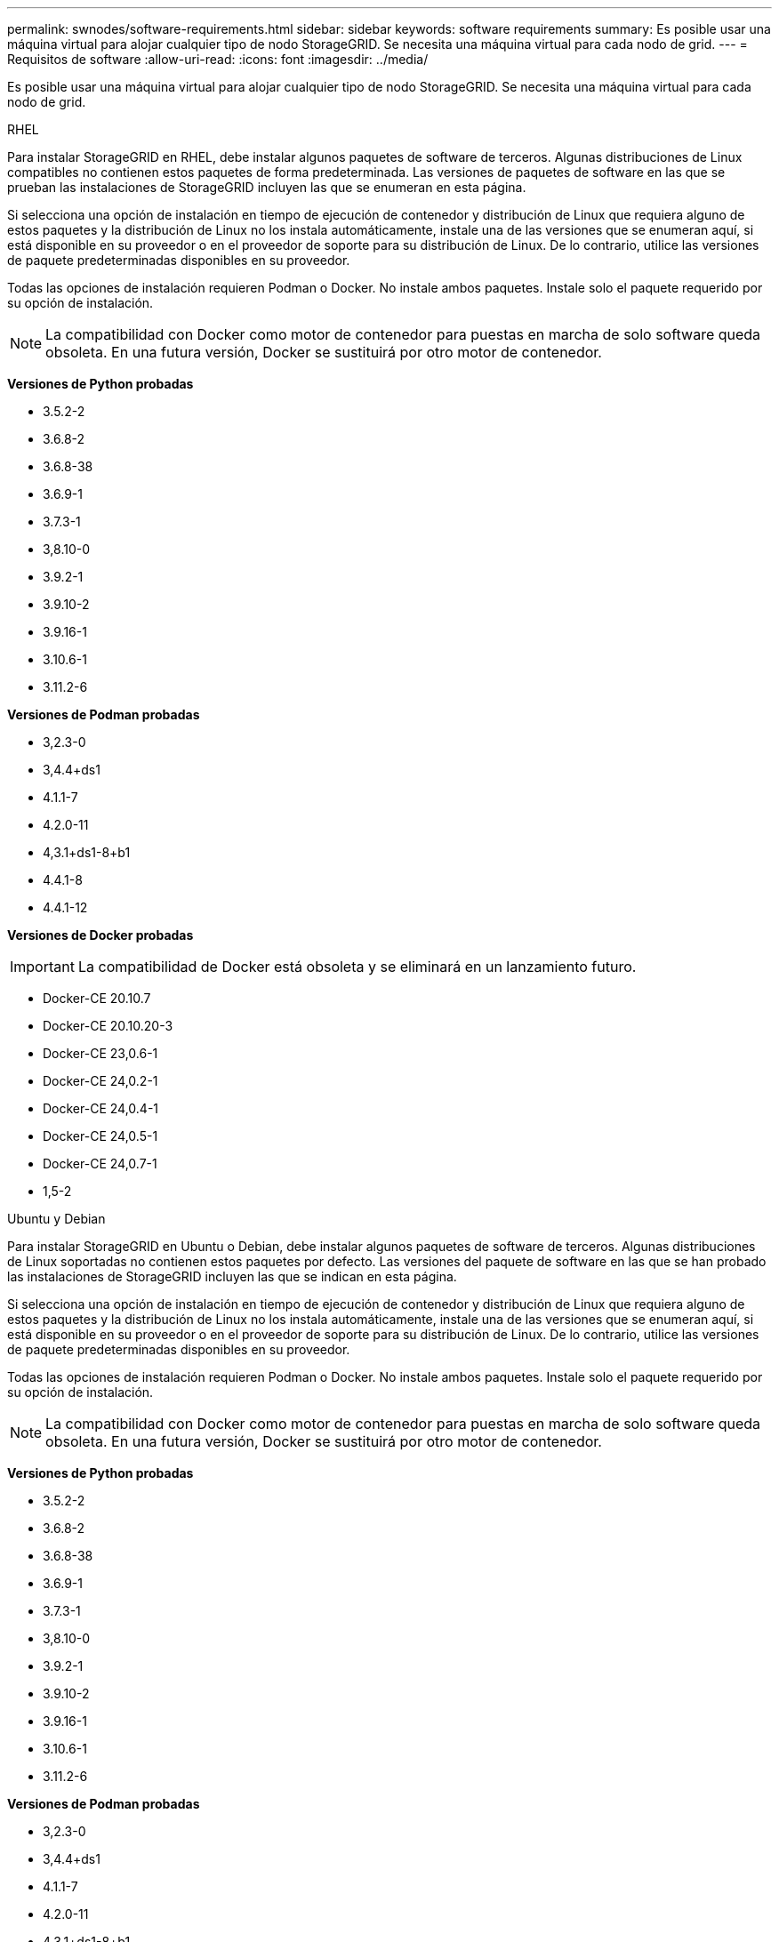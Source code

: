 ---
permalink: swnodes/software-requirements.html 
sidebar: sidebar 
keywords: software requirements 
summary: Es posible usar una máquina virtual para alojar cualquier tipo de nodo StorageGRID. Se necesita una máquina virtual para cada nodo de grid. 
---
= Requisitos de software
:allow-uri-read: 
:icons: font
:imagesdir: ../media/


[role="lead"]
Es posible usar una máquina virtual para alojar cualquier tipo de nodo StorageGRID. Se necesita una máquina virtual para cada nodo de grid.

[role="tabbed-block"]
====
.RHEL
--
Para instalar StorageGRID en RHEL, debe instalar algunos paquetes de software de terceros.  Algunas distribuciones de Linux compatibles no contienen estos paquetes de forma predeterminada.  Las versiones de paquetes de software en las que se prueban las instalaciones de StorageGRID incluyen las que se enumeran en esta página.

Si selecciona una opción de instalación en tiempo de ejecución de contenedor y distribución de Linux que requiera alguno de estos paquetes y la distribución de Linux no los instala automáticamente, instale una de las versiones que se enumeran aquí, si está disponible en su proveedor o en el proveedor de soporte para su distribución de Linux. De lo contrario, utilice las versiones de paquete predeterminadas disponibles en su proveedor.

Todas las opciones de instalación requieren Podman o Docker. No instale ambos paquetes. Instale solo el paquete requerido por su opción de instalación.


NOTE: La compatibilidad con Docker como motor de contenedor para puestas en marcha de solo software queda obsoleta. En una futura versión, Docker se sustituirá por otro motor de contenedor.

*Versiones de Python probadas*

* 3.5.2-2
* 3.6.8-2
* 3.6.8-38
* 3.6.9-1
* 3.7.3-1
* 3,8.10-0
* 3.9.2-1
* 3.9.10-2
* 3.9.16-1
* 3.10.6-1
* 3.11.2-6


*Versiones de Podman probadas*

* 3,2.3-0
* 3,4.4+ds1
* 4.1.1-7
* 4.2.0-11
* 4,3.1+ds1-8+b1
* 4.4.1-8
* 4.4.1-12


*Versiones de Docker probadas*


IMPORTANT: La compatibilidad de Docker está obsoleta y se eliminará en un lanzamiento futuro.

* Docker-CE 20.10.7
* Docker-CE 20.10.20-3
* Docker-CE 23,0.6-1
* Docker-CE 24,0.2-1
* Docker-CE 24,0.4-1
* Docker-CE 24,0.5-1
* Docker-CE 24,0.7-1
* 1,5-2


--
.Ubuntu y Debian
--
Para instalar StorageGRID en Ubuntu o Debian, debe instalar algunos paquetes de software de terceros. Algunas distribuciones de Linux soportadas no contienen estos paquetes por defecto. Las versiones del paquete de software en las que se han probado las instalaciones de StorageGRID incluyen las que se indican en esta página.

Si selecciona una opción de instalación en tiempo de ejecución de contenedor y distribución de Linux que requiera alguno de estos paquetes y la distribución de Linux no los instala automáticamente, instale una de las versiones que se enumeran aquí, si está disponible en su proveedor o en el proveedor de soporte para su distribución de Linux. De lo contrario, utilice las versiones de paquete predeterminadas disponibles en su proveedor.

Todas las opciones de instalación requieren Podman o Docker. No instale ambos paquetes. Instale solo el paquete requerido por su opción de instalación.


NOTE: La compatibilidad con Docker como motor de contenedor para puestas en marcha de solo software queda obsoleta. En una futura versión, Docker se sustituirá por otro motor de contenedor.

*Versiones de Python probadas*

* 3.5.2-2
* 3.6.8-2
* 3.6.8-38
* 3.6.9-1
* 3.7.3-1
* 3,8.10-0
* 3.9.2-1
* 3.9.10-2
* 3.9.16-1
* 3.10.6-1
* 3.11.2-6


*Versiones de Podman probadas*

* 3,2.3-0
* 3,4.4+ds1
* 4.1.1-7
* 4.2.0-11
* 4,3.1+ds1-8+b1
* 4.4.1-8
* 4.4.1-12


*Versiones de Docker probadas*


IMPORTANT: La compatibilidad de Docker está obsoleta y se eliminará en un lanzamiento futuro.

* Docker-CE 20.10.7
* Docker-CE 20.10.20-3
* Docker-CE 23,0.6-1
* Docker-CE 24,0.2-1
* Docker-CE 24,0.4-1
* Docker-CE 24,0.5-1
* Docker-CE 24,0.7-1
* 1,5-2


--
.VMware
--
*Hipervisor VMware vSphere*

Debe instalar VMware vSphere Hypervisor en un servidor físico preparado. El hardware debe estar configurado correctamente (incluidas las versiones del firmware y la configuración del BIOS) antes de instalar el software VMware.

* Configure las redes en el hipervisor según sea necesario para admitir la conexión a redes del sistema StorageGRID que está instalando.
+
link:../network/index.html["Directrices sobre redes"]

* Asegúrese de que el almacén de datos sea lo suficientemente grande para las máquinas virtuales y los discos virtuales necesarios para alojar los nodos de grid.
* Si crea más de un almacén de datos, asigne un nombre a cada almacén de datos para poder identificar fácilmente qué almacén de datos se debe usar para cada nodo de grid al crear máquinas virtuales.


*Requisitos de configuración del host ESX*


CAUTION: Debe configurar correctamente el protocolo de hora de red (NTP) en cada host ESX. Si el tiempo del host es incorrecto, podrían producirse efectos negativos, incluso la pérdida de datos.

*Requisitos de configuración de VMware*

Debe instalar y configurar VMware vSphere y vCenter antes de implementar los nodos de StorageGRID.

Para obtener información sobre las versiones compatibles del hipervisor de VMware vSphere y el software VMware vCenter Server, consulte https://imt.netapp.com/matrix/#welcome["Herramienta de matriz de interoperabilidad de NetApp"^] el .

Para conocer los pasos necesarios para instalar estos productos de VMware, consulte la documentación de VMware.

--
====